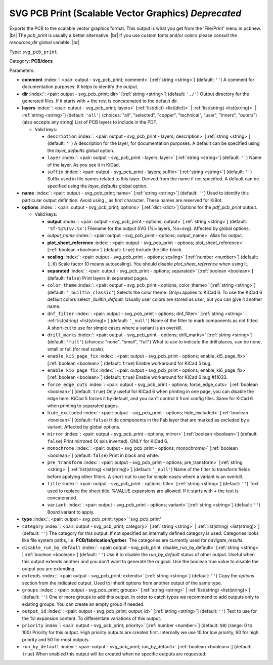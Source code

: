 .. Automatically generated by KiBot, please don't edit this file

.. index::
   pair: SVG PCB Print (Scalable Vector Graphics) *Deprecated*; svg_pcb_print

SVG PCB Print (Scalable Vector Graphics) *Deprecated*
~~~~~~~~~~~~~~~~~~~~~~~~~~~~~~~~~~~~~~~~~~~~~~~~~~~~~

Exports the PCB to the scalable vector graphics format.
This output is what you get from the 'File/Print' menu in pcbnew. |br|
The `pcb_print` is usually a better alternative. |br|
If you use custom fonts and/or colors please consult the `resources_dir` global variable. |br|

Type: ``svg_pcb_print``

Category: **PCB/docs**

Parameters:

-  **comment** :index:`: <pair: output - svg_pcb_print; comment>` [:ref:`string <string>`] (default: ``''``) A comment for documentation purposes. It helps to identify the output.
-  **dir** :index:`: <pair: output - svg_pcb_print; dir>` [:ref:`string <string>`] (default: ``'./'``) Output directory for the generated files.
   If it starts with `+` the rest is concatenated to the default dir.
-  **layers** :index:`: <pair: output - svg_pcb_print; layers>` [:ref:`list(dict) <list(dict)>` | :ref:`list(string) <list(string)>` | :ref:`string <string>`] (default: ``'all'``) (choices: "all", "selected", "copper", "technical", "user", "inners", "outers") (also accepts any string) List
   of PCB layers to include in the PDF.

   -  Valid keys:

      -  ``description`` :index:`: <pair: output - svg_pcb_print - layers; description>` [:ref:`string <string>`] (default: ``''``) A description for the layer, for documentation purposes.
         A default can be specified using the `layer_defaults` global option.
      -  ``layer`` :index:`: <pair: output - svg_pcb_print - layers; layer>` [:ref:`string <string>`] (default: ``''``) Name of the layer. As you see it in KiCad.
      -  ``suffix`` :index:`: <pair: output - svg_pcb_print - layers; suffix>` [:ref:`string <string>`] (default: ``''``) Suffix used in file names related to this layer. Derived from the name if not specified.
         A default can be specified using the `layer_defaults` global option.

-  **name** :index:`: <pair: output - svg_pcb_print; name>` [:ref:`string <string>`] (default: ``''``) Used to identify this particular output definition.
   Avoid using `_` as first character. These names are reserved for KiBot.
-  **options** :index:`: <pair: output - svg_pcb_print; options>` [:ref:`dict <dict>`] Options for the `pdf_pcb_print` output.

   -  Valid keys:

      -  **output** :index:`: <pair: output - svg_pcb_print - options; output>` [:ref:`string <string>`] (default: ``'%f-%i%I%v.%x'``) Filename for the output SVG (%i=layers, %x=svg). Affected by global options.
      -  *output_name* :index:`: <pair: output - svg_pcb_print - options; output_name>` Alias for output.
      -  **plot_sheet_reference** :index:`: <pair: output - svg_pcb_print - options; plot_sheet_reference>` [:ref:`boolean <boolean>`] (default: ``true``) Include the title-block.
      -  **scaling** :index:`: <pair: output - svg_pcb_print - options; scaling>` [:ref:`number <number>`] (default: ``1.0``) Scale factor (0 means autoscaling). You should disable `plot_sheet_reference` when using it.
      -  **separated** :index:`: <pair: output - svg_pcb_print - options; separated>` [:ref:`boolean <boolean>`] (default: ``false``) Print layers in separated pages.
      -  ``color_theme`` :index:`: <pair: output - svg_pcb_print - options; color_theme>` [:ref:`string <string>`] (default: ``'_builtin_classic'``) Selects the color theme. Onlyu applies to KiCad 6.
         To use the KiCad 6 default colors select `_builtin_default`.
         Usually user colors are stored as `user`, but you can give it another name.
      -  ``dnf_filter`` :index:`: <pair: output - svg_pcb_print - options; dnf_filter>` [:ref:`string <string>` | :ref:`list(string) <list(string)>`] (default: ``'_null'``) Name of the filter to mark components as not fitted.
         A short-cut to use for simple cases where a variant is an overkill.

      -  ``drill_marks`` :index:`: <pair: output - svg_pcb_print - options; drill_marks>` [:ref:`string <string>`] (default: ``'full'``) (choices: "none", "small", "full") What to use to indicate the drill places, can be none, small or full (for real scale).
      -  ``enable_ki5_page_fix`` :index:`: <pair: output - svg_pcb_print - options; enable_ki5_page_fix>` [:ref:`boolean <boolean>`] (default: ``true``) Enable workaround for KiCad 5 bug.
      -  ``enable_ki6_page_fix`` :index:`: <pair: output - svg_pcb_print - options; enable_ki6_page_fix>` [:ref:`boolean <boolean>`] (default: ``true``) Enable workaround for KiCad 6 bug #11033.
      -  ``force_edge_cuts`` :index:`: <pair: output - svg_pcb_print - options; force_edge_cuts>` [:ref:`boolean <boolean>`] (default: ``true``) Only useful for KiCad 6 when printing in one page, you can disable the edge here.
         KiCad 5 forces it by default, and you can't control it from config files.
         Same for KiCad 6 when printing to separated pages.
      -  ``hide_excluded`` :index:`: <pair: output - svg_pcb_print - options; hide_excluded>` [:ref:`boolean <boolean>`] (default: ``false``) Hide components in the Fab layer that are marked as excluded by a variant.
         Affected by global options.
      -  ``mirror`` :index:`: <pair: output - svg_pcb_print - options; mirror>` [:ref:`boolean <boolean>`] (default: ``false``) Print mirrored (X axis inverted). ONLY for KiCad 6.
      -  ``monochrome`` :index:`: <pair: output - svg_pcb_print - options; monochrome>` [:ref:`boolean <boolean>`] (default: ``false``) Print in black and white.
      -  ``pre_transform`` :index:`: <pair: output - svg_pcb_print - options; pre_transform>` [:ref:`string <string>` | :ref:`list(string) <list(string)>`] (default: ``'_null'``) Name of the filter to transform fields before applying other filters.
         A short-cut to use for simple cases where a variant is an overkill.

      -  ``title`` :index:`: <pair: output - svg_pcb_print - options; title>` [:ref:`string <string>`] (default: ``''``) Text used to replace the sheet title. %VALUE expansions are allowed.
         If it starts with `+` the text is concatenated.
      -  ``variant`` :index:`: <pair: output - svg_pcb_print - options; variant>` [:ref:`string <string>`] (default: ``''``) Board variant to apply.

-  **type** :index:`: <pair: output - svg_pcb_print; type>` 'svg_pcb_print'
-  ``category`` :index:`: <pair: output - svg_pcb_print; category>` [:ref:`string <string>` | :ref:`list(string) <list(string)>`] (default: ``''``) The category for this output. If not specified an internally defined category is used.
   Categories looks like file system paths, i.e. **PCB/fabrication/gerber**.
   The categories are currently used for `navigate_results`.

-  ``disable_run_by_default`` :index:`: <pair: output - svg_pcb_print; disable_run_by_default>` [:ref:`string <string>` | :ref:`boolean <boolean>`] (default: ``''``) Use it to disable the `run_by_default` status of other output.
   Useful when this output extends another and you don't want to generate the original.
   Use the boolean true value to disable the output you are extending.
-  ``extends`` :index:`: <pair: output - svg_pcb_print; extends>` [:ref:`string <string>`] (default: ``''``) Copy the `options` section from the indicated output.
   Used to inherit options from another output of the same type.
-  ``groups`` :index:`: <pair: output - svg_pcb_print; groups>` [:ref:`string <string>` | :ref:`list(string) <list(string)>`] (default: ``''``) One or more groups to add this output. In order to catch typos
   we recommend to add outputs only to existing groups. You can create an empty group if
   needed.

-  ``output_id`` :index:`: <pair: output - svg_pcb_print; output_id>` [:ref:`string <string>`] (default: ``''``) Text to use for the %I expansion content. To differentiate variations of this output.
-  ``priority`` :index:`: <pair: output - svg_pcb_print; priority>` [:ref:`number <number>`] (default: ``50``) (range: 0 to 100) Priority for this output. High priority outputs are created first.
   Internally we use 10 for low priority, 90 for high priority and 50 for most outputs.
-  ``run_by_default`` :index:`: <pair: output - svg_pcb_print; run_by_default>` [:ref:`boolean <boolean>`] (default: ``true``) When enabled this output will be created when no specific outputs are requested.

